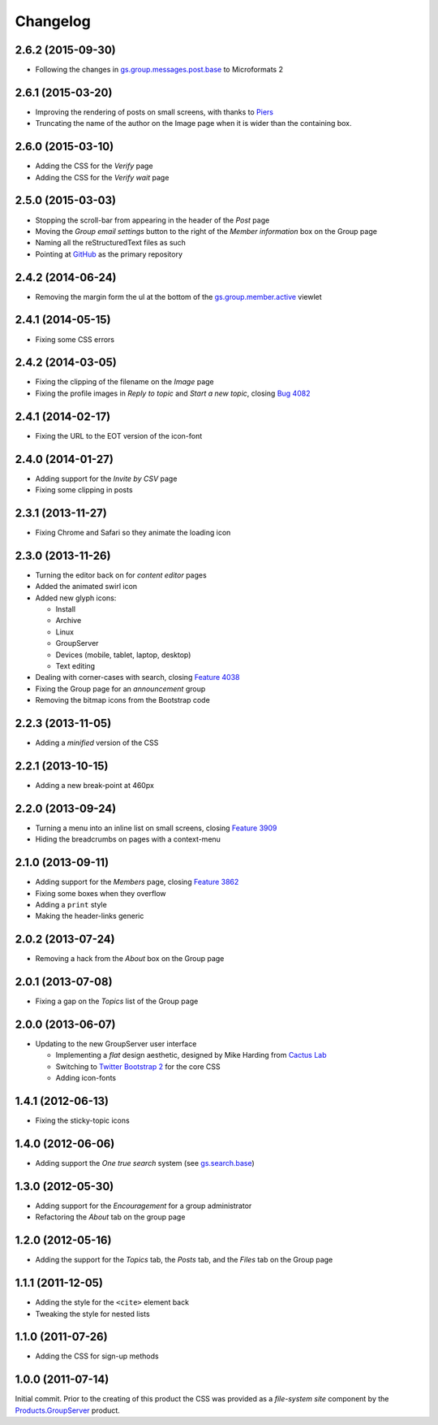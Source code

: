 Changelog
=========

2.6.2 (2015-09-30)
------------------

* Following the changes in `gs.group.messages.post.base`_ to
  Microformats 2

.. _gs.group.messages.post.base:
   https://github.com/groupserver/gs.group.messages.post.base

2.6.1 (2015-03-20)
------------------

* Improving the rendering of posts on small screens, with thanks
  to Piers_
* Truncating the name of the author on the Image page when it is
  wider than the containing box.

.. _Piers: http://groupserver.org/r/post/7hAninwloIp51mDkbk183F

2.6.0 (2015-03-10)
------------------

* Adding the CSS for the *Verify* page
* Adding the CSS for the *Verify wait* page

2.5.0 (2015-03-03)
------------------

* Stopping the scroll-bar from appearing in the header of the
  *Post* page
* Moving the *Group email settings* button to the right of the
  *Member information* box on the Group page
* Naming all the reStructuredText files as such
* Pointing at GitHub_ as the primary repository

.. _GitHub: https://github.com/groupserver/gs.content.css

2.4.2 (2014-06-24)
------------------

* Removing the margin form the ul at the bottom of the
  `gs.group.member.active`_ viewlet

.. _gs.group.member.active:
   https://github.com/groupserver/gs.group.member.active

2.4.1 (2014-05-15)
------------------

* Fixing some CSS errors

2.4.2 (2014-03-05)
------------------

* Fixing the clipping of the filename on the *Image* page
* Fixing the profile images in *Reply to topic* and *Start a new
  topic*, closing `Bug 4082`_

.. _Bug 4082: https://redmine.iopen.net/issues/4082

2.4.1 (2014-02-17)
------------------

* Fixing the URL to the EOT version of the icon-font

2.4.0 (2014-01-27)
------------------

* Adding support for the *Invite by CSV* page
* Fixing some clipping in posts

2.3.1 (2013-11-27)
------------------

* Fixing Chrome and Safari so they animate the loading icon

2.3.0 (2013-11-26)
------------------

* Turning the editor back on for *content editor* pages
* Added the animated swirl icon
* Added new glyph icons: 

  + Install
  + Archive
  + Linux
  + GroupServer
  + Devices (mobile, tablet, laptop, desktop)
  + Text editing

* Dealing with corner-cases with search, closing `Feature 4038`_
* Fixing the Group page for an *announcement* group
* Removing the bitmap icons from the Bootstrap code

.. _Feature 4038: https://redmine.iopen.net/issues/4038

2.2.3 (2013-11-05)
------------------

* Adding a *minified* version of the CSS

2.2.1 (2013-10-15)
------------------

* Adding a new break-point at 460px

2.2.0 (2013-09-24)
------------------

* Turning a menu into an inline list on small screens, closing
  `Feature 3909`_
* Hiding the breadcrumbs on pages with a context-menu

.. _Feature 3909: https://redmine.iopen.net/issues/3909

2.1.0 (2013-09-11)
------------------

* Adding support for the *Members* page, closing `Feature 3862`_
* Fixing some boxes when they overflow
* Adding a ``print`` style
* Making the header-links generic

.. _Feature 3862: https://redmine.iopen.net/issues/3862

2.0.2 (2013-07-24)
------------------

* Removing a hack from the *About* box on the Group page

2.0.1 (2013-07-08)
------------------

* Fixing a gap on the *Topics* list of the Group page

2.0.0 (2013-06-07)
------------------

* Updating to the new GroupServer user interface

  + Implementing a *flat* design aesthetic, designed by Mike
    Harding from `Cactus Lab`_
  + Switching to `Twitter Bootstrap 2`_ for the core CSS
  + Adding icon-fonts

.. _Cactus Lab: http://cactuslab.com/
.. _Twitter Bootstrap 2: http://getbootstrap.com/2.3.2


1.4.1 (2012-06-13)
------------------

* Fixing the sticky-topic icons

1.4.0 (2012-06-06)
------------------

* Adding support the *One true search* system (see
  `gs.search.base`_)

.. _gs.search.base: https://github.com/groupserver/gs.search.base

1.3.0 (2012-05-30)
------------------

* Adding support for the *Encouragement* for a group
  administrator
* Refactoring the *About* tab on the group page

1.2.0 (2012-05-16)
------------------

* Adding the support for the *Topics* tab, the *Posts* tab, and
  the *Files* tab on the Group page

1.1.1 (2011-12-05)
------------------

* Adding the style for the ``<cite>`` element back
* Tweaking the style for nested lists

1.1.0 (2011-07-26)
------------------

* Adding the CSS for sign-up methods

1.0.0 (2011-07-14)
------------------

Initial commit. Prior to the creating of this product the CSS was
provided as a *file-system site* component by the
`Products.GroupServer`_ product.

.. _Products.GroupServer:
   https://github.com/groupserver/Products.GroupServer

..  LocalWords:  CSS Changelog Refactoring minified reStructuredText GitHub
